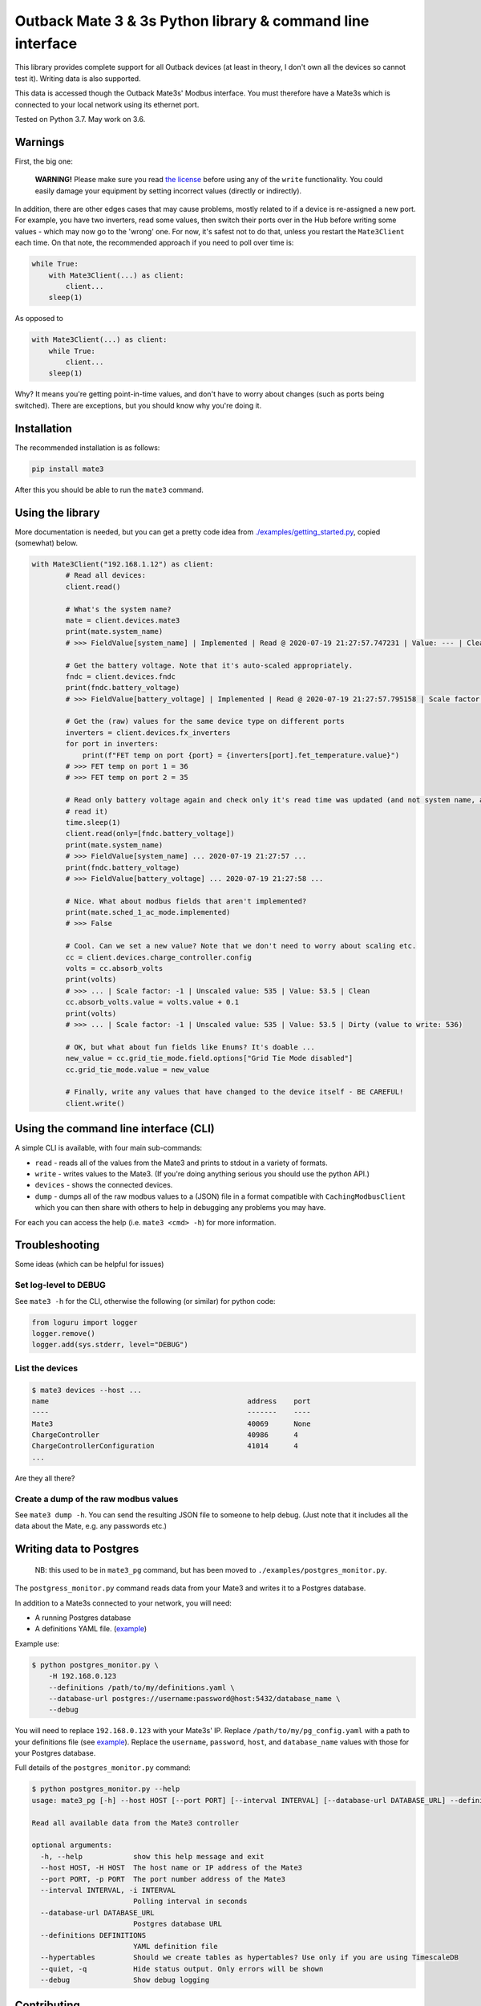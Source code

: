 
Outback Mate 3 & 3s Python library & command line interface
===========================================================


.. image:: https://badge.fury.io/py/mate3.svg
   :target: https://badge.fury.io/py/mate3
   :alt: PyPI version


This library provides complete support for all Outback devices (at least in theory, 
I don't own all the devices so cannot test it). Writing data is also supported.

This data is accessed though the Outback Mate3s' Modbus interface. You must therefore 
have a Mate3s which is connected to your local network using its ethernet port.

Tested on Python 3.7. May work on 3.6.

Warnings
--------

First, the big one:

..

   **WARNING!** Please make sure you read `the license <https://github.com/adamcharnock/mate3/blob/master/LICENSE>`_ before using any of the ``write`` functionality. You could easily damage your equipment by setting incorrect values (directly or indirectly).


In addition, there are other edges cases that may cause problems, mostly related to if a device is re-assigned a new port. For example, you have two inverters, read some values, then switch their ports over in the Hub before writing some values - which may now go to the 'wrong' one. For now, it's safest not to do that, unless you restart the ``Mate3Client`` each time. On that note, the recommended approach if you need to poll over time is:

.. code-block:: python

   while True:
       with Mate3Client(...) as client:
           client...
       sleep(1)

As opposed to

.. code-block:: python

   with Mate3Client(...) as client:
       while True:
           client...
       sleep(1)

Why? It means you're getting point-in-time values, and don't have to worry about changes (such as ports being switched). There are exceptions, but you should know why you're doing it.

Installation
------------

The recommended installation is as follows:

.. code-block:: sh

   pip install mate3

After this you should be able to run the ``mate3`` command.

Using the library
-----------------

More documentation is needed, but you can get a pretty code idea from `./examples/getting_started.py <./examples/getting_started.py>`_\ , copied (somewhat) below. 

.. code-block:: python

   with Mate3Client("192.168.1.12") as client:
           # Read all devices:
           client.read()

           # What's the system name?
           mate = client.devices.mate3
           print(mate.system_name)
           # >>> FieldValue[system_name] | Implemented | Read @ 2020-07-19 21:27:57.747231 | Value: --- | Clean

           # Get the battery voltage. Note that it's auto-scaled appropriately.
           fndc = client.devices.fndc
           print(fndc.battery_voltage)
           # >>> FieldValue[battery_voltage] | Implemented | Read @ 2020-07-19 21:27:57.795158 | Scale factor: -1 | Unscaled value: 544 | Value: 54.4 | Clean

           # Get the (raw) values for the same device type on different ports
           inverters = client.devices.fx_inverters
           for port in inverters:
               print(f"FET temp on port {port} = {inverters[port].fet_temperature.value}")
           # >>> FET temp on port 1 = 36
           # >>> FET temp on port 2 = 35

           # Read only battery voltage again and check only it's read time was updated (and not system name, as we didn't
           # read it)
           time.sleep(1)
           client.read(only=[fndc.battery_voltage])
           print(mate.system_name)
           # >>> FieldValue[system_name] ... 2020-07-19 21:27:57 ...
           print(fndc.battery_voltage)
           # >>> FieldValue[battery_voltage] ... 2020-07-19 21:27:58 ...

           # Nice. What about modbus fields that aren't implemented?
           print(mate.sched_1_ac_mode.implemented)
           # >>> False

           # Cool. Can we set a new value? Note that we don't need to worry about scaling etc.
           cc = client.devices.charge_controller.config
           volts = cc.absorb_volts
           print(volts)
           # >>> ... | Scale factor: -1 | Unscaled value: 535 | Value: 53.5 | Clean
           cc.absorb_volts.value = volts.value + 0.1
           print(volts)
           # >>> ... | Scale factor: -1 | Unscaled value: 535 | Value: 53.5 | Dirty (value to write: 536)

           # OK, but what about fun fields like Enums? It's doable ...
           new_value = cc.grid_tie_mode.field.options["Grid Tie Mode disabled"]
           cc.grid_tie_mode.value = new_value

           # Finally, write any values that have changed to the device itself - BE CAREFUL!
           client.write()

Using the command line interface (CLI)
--------------------------------------

A simple CLI is available, with four main sub-commands:


* ``read`` - reads all of the values from the Mate3 and prints to stdout in a variety of formats.
* ``write`` - writes values to the Mate3. (If you're doing anything serious you should use the python API.)
* ``devices`` - shows the connected devices.
* ``dump`` - dumps all of the raw modbus values to a (JSON) file in a format compatible with ``CachingModbusClient`` which you can then share with others to help in debugging any problems you may have. 

For each you can access the help (i.e. ``mate3 <cmd> -h``\ ) for more information.

Troubleshooting
---------------

Some ideas (which can be helpful for issues)

Set log-level to DEBUG
^^^^^^^^^^^^^^^^^^^^^^

See ``mate3 -h`` for the CLI, otherwise the following (or similar) for python code:

.. code-block:: python

   from loguru import logger
   logger.remove()
   logger.add(sys.stderr, level="DEBUG")

List the devices
^^^^^^^^^^^^^^^^

.. code-block:: sh

   $ mate3 devices --host ...
   name                                               address    port
   ----                                               -------    ----
   Mate3                                              40069      None
   ChargeController                                   40986      4
   ChargeControllerConfiguration                      41014      4
   ...

Are they all there?

Create a dump of the raw modbus values
^^^^^^^^^^^^^^^^^^^^^^^^^^^^^^^^^^^^^^

See ``mate3 dump -h``. You can send the resulting JSON file to someone to help debug. (Just note that it includes all the data about the Mate, e.g. any passwords etc.)

Writing data to Postgres
------------------------

..

   NB: this used to be in ``mate3_pg`` command, but has been moved to ``./examples/postgres_monitor.py``.


The ``postgress_monitor.py`` command reads data from your Mate3 and writes it to a Postgres database.

In addition to a Mate3s connected to your network, you will need:


* A running Postgres database
* A definitions YAML file. (\ `example <https://github.com/adamcharnock/mate3/blob/master/pg_config.yaml>`_\ )

Example use:

.. code-block::

   $ python postgres_monitor.py \
       -H 192.168.0.123 
       --definitions /path/to/my/definitions.yaml \
       --database-url postgres://username:password@host:5432/database_name \
       --debug

You will need to replace ``192.168.0.123`` with your Mate3s' IP. Replace ``/path/to/my/pg_config.yaml`` with 
a path to your definitions file (see `example <https://github.com/adamcharnock/mate3/blob/master/pg_config.yaml>`_\ ).
Replace the ``username``\ , ``password``\ , ``host``\ , and ``database_name`` values with those for your Postgres database.

Full details of the ``postgres_monitor.py`` command:

.. code-block::

   $ python postgres_monitor.py --help
   usage: mate3_pg [-h] --host HOST [--port PORT] [--interval INTERVAL] [--database-url DATABASE_URL] --definitions DEFINITIONS [--hypertables] [--quiet] [--debug]

   Read all available data from the Mate3 controller

   optional arguments:
     -h, --help            show this help message and exit
     --host HOST, -H HOST  The host name or IP address of the Mate3
     --port PORT, -p PORT  The port number address of the Mate3
     --interval INTERVAL, -i INTERVAL
                           Polling interval in seconds
     --database-url DATABASE_URL
                           Postgres database URL
     --definitions DEFINITIONS
                           YAML definition file
     --hypertables         Should we create tables as hypertables? Use only if you are using TimescaleDB
     --quiet, -q           Hide status output. Only errors will be shown
     --debug               Show debug logging

Contributing
------------

If you wish to edit the mate3 source (contributions are gladly received!), 
then you can get the project directly from GitHub:

.. code-block:: sh

   # Install poetry if you don't have it already (if you're unsure, you don't have it)
   pip install poetry

   # Get the source
   git clone https://github.com/adamcharnock/mate3.git
   cd mate3

   # Install mate3 and its dependencies. This also makes the mate3 command available.
   poetry install

After this you should be able to run the ``mate3`` command and edit the project's source code.

Release process
---------------

.. code-block:: sh

   # Check everything has been comitted
   git diff

   # Update setup.py et al
   dephell deps convert

   # Up the version
   poetry version {major|minor|bug}

   # Review the resulting changes
   git diff

   # Build
   poetry publish --build

   # Docker: build & push
   docker build -t adamcharnock/mate3:{VERSION_HERE} .
   docker push adamcharnock/mate3:{VERSION_HERE}

   # Commit
   git ci  -m "Version bump"
   git push
   git push --tags

Credits
-------

This was originally a heavily refactored version of
`basrijn's Outback_Mate3 library <https://github.com/basrijn/Outback_Mate3>`_\ , though has largely been completely rewritten since. Thanks anyway basrijn!
